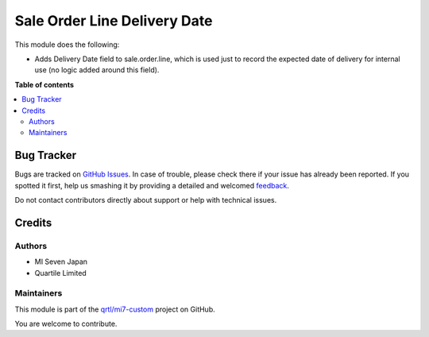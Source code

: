 =============================
Sale Order Line Delivery Date
=============================

.. !!!!!!!!!!!!!!!!!!!!!!!!!!!!!!!!!!!!!!!!!!!!!!!!!!!!
   !! This file is generated by oca-gen-addon-readme !!
   !! changes will be overwritten.                   !!
   !!!!!!!!!!!!!!!!!!!!!!!!!!!!!!!!!!!!!!!!!!!!!!!!!!!!

.. |badge1| image:: https://img.shields.io/badge/maturity-Beta-yellow.png
    :target: https://odoo-community.org/page/development-status
    :alt: Beta
.. |badge2| image:: https://img.shields.io/badge/licence-LGPL--3-blue.png
    :target: http://www.gnu.org/licenses/lgpl-3.0-standalone.html
    :alt: License: LGPL-3
.. |badge3| image:: https://img.shields.io/badge/github-qrtl%2Fmi7--custom-lightgray.png?logo=github
    :target: https://github.com/qrtl/mi7-custom/tree/15.0/sale_order_line_delivery_date
    :alt: qrtl/mi7-custom

|badge1| |badge2| |badge3| 

This module does the following:

- Adds Delivery Date field to sale.order.line, which is used just to record the expected
  date of delivery for internal use (no logic added around this field).

**Table of contents**

.. contents::
   :local:

Bug Tracker
===========

Bugs are tracked on `GitHub Issues <https://github.com/qrtl/mi7-custom/issues>`_.
In case of trouble, please check there if your issue has already been reported.
If you spotted it first, help us smashing it by providing a detailed and welcomed
`feedback <https://github.com/qrtl/mi7-custom/issues/new?body=module:%20sale_order_line_delivery_date%0Aversion:%2015.0%0A%0A**Steps%20to%20reproduce**%0A-%20...%0A%0A**Current%20behavior**%0A%0A**Expected%20behavior**>`_.

Do not contact contributors directly about support or help with technical issues.

Credits
=======

Authors
~~~~~~~

* MI Seven Japan
* Quartile Limited

Maintainers
~~~~~~~~~~~

This module is part of the `qrtl/mi7-custom <https://github.com/qrtl/mi7-custom/tree/15.0/sale_order_line_delivery_date>`_ project on GitHub.

You are welcome to contribute.
